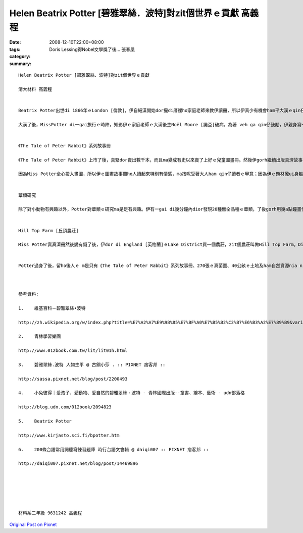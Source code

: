 Helen Beatrix Potter [碧雅翠絲．波特]對zit個世界ｅ貢獻     高義程
##################################################################################

:date: 2008-12-10T22:00+08:00
:tags: 
:category: Doris Lessing得Nobel文學獎了後…   張春凰
:summary: 


:: 

  Helen Beatrix Potter [碧雅翠絲．波特]對zit個世界ｅ貢獻

  清大材料 高義程


  Beatrix Potter出世di 1866年ｅLondon [倫敦]，伊自細漢開始dor攏di厝裡ho家庭老師來教伊讀冊，所以伊真少有機會ham平大漢ｅqin仔接觸。Ma因為按呢，伊di厝內飼真濟動物來ham伊做伴，有水雞、夜婆、兔仔等等。平常時伊會用真濟時間來觀察ziaｅ小動物，gorh會ga yin畫成圖，edang看出伊自細漢dor有畫圖方面ｅ天賦。

  大漢了後，MissPotter di一gai旅行ｅ時陣，知影伊ｅ家庭老師ｅ大漢後生Noël Moore [諾亞]破病。為著 veh ga qin仔鼓勵，伊親身寫一張批，然後寄去ho Noël。Zit張批內底除了有一寡字以外，gorh有足濟Potter家己畫ｅ圖，是一張故事批。Noël足甲意zit個故事，所以伊真愛惜zit張批。後來zit個故事ma變成全世界大人qin仔攏甲意看ｅ故事冊－《The Tale of Peter Rabbit [小兔彼得的故事]》。


  《The Tale of Peter Rabbit》系列故事冊

  《The Tale of Peter Rabbit》上市了後，真緊dor賣出數千本，而且ma變成有史以來賣了上好ｅ兒童圖畫冊。然後伊gorh繼續出版真濟故事冊，包括《The Tale of Squirrel Nutkin [松鼠納特金的故事]》、《The Tale of Benjamin Bunny [小兔班傑明的故事]》、《The Tale of Two Bad Mice [兩隻壞老鼠的故事]》、《The Tale of Little Pig Robinson [小豬魯賓遜的故事]》等等，攏總23 本。Ziaｅ冊除了ho全世界ｅ大人qin仔看了真歡喜以外，以大自然ham一寡動物為主ｅ故事內容更加有足大ｅ教育力量，教人愛做好生態保育。Miss Potter特別甲意畫一寡身軀邊ｅ物件，親像花草動物ham自然景色，所以冊中真濟場景ham角色攏ui zia來。伊對畫圖方面非常要求，所以畫出來ｅ每一張圖攏足親像是真正ｅ物件，ma足有想像力。

  因為Miss Potter全心投入畫圖，所以伊ｅ圖畫故事冊ho人讀起來特別有情感，ma按呢受著大人ham qin仔讀者ｅ甲意；因為伊ｅ題材攏ui身軀邊ｅ物件來，ho讀者讀起來感覺特別親切。Di故事冊veh出版ｅ時陣，伊 ma vat向出版社堅持講冊必須愛用小開本，ho qin仔ｅ細双手提冊卡方便，ma愛ho所有ｅ人攏買會起。Miss Potter就是有zit種四界為讀者設想ｅ心態，伊ｅ冊才有法度di上市ｅ時陣dor造成轟動。更加重要ｅ是伊親像中國ｅ孔子仝款，ho san食人兜ｅqin仔ma會使享受zit款看冊讀書ｅ趣味。


  蕈類研究

  除了對小動物有興趣以外，Potter對蕈類ｅ研究ma是足有興趣。伊有一gai di幾分鐘內dior發現20種無仝品種ｅ蕈類，了後gorh用幾a點鐘畫伊所cue著ｅ新品種，而且gorh畫gah非常正確。伊ｅ阿叔本來veh ga伊介紹ho科學界，但是因為當時ｅ社會觀念認為一個查某囡仔無可能edang做出什麼好ｅ研究，所以當時ｅ科學界攏無想veh接受伊。後來，Miss Potter 變成提出地衣[lichen]是藻類ham真菌所組成ｅ共生植物ｅ先覺之一。因為伊畫真濟地衣ham真菌ｅ圖gah深入ｅ觀察蕈類，所以伊成為當時di英國真受人尊敬ｅ真菌學家，伊同時ma有di研究孢子發芽gah真菌ｅ生命循環。伊畫了真詳細ｅ真菌圖，到1901年為止總共大約有270張，現在攏收di Lake District [湖區]ｅAmbleside [安波賽]ｅArmitt Library [阿米特圖書館]。


  Hill Top Farm [丘頂農莊]

  Miss Potter賣真濟冊然後變有錢了後，伊dor di England [英格蘭]ｅLake District買一個農莊，zit個農莊叫做Hill Top Farm。Di MIss Potterｅ未婚夫Norman Warne [諾曼]因為破病過身了後，伊dor搬去農莊hia住，開始伊ｅ另外一段人生，di hia伊ma重逢、熟識William Heelis [威廉希理士]。DiWilliamｅ幫助之下，Miss Potter開始飼Lake District品種上gai好ｅ綿羊。除了飼綿羊以外，農場內ma有飼其他ｅ動物，親像馬仔、兔仔、豬仔等等，伊ｅ生活ｅ重心ma ui寫冊gah畫圖轉變成畜牧，並且開始推廣自然資源保護，為生態保育拍拚。Hit個時陣因為汽車lu來lu普遍，所以lu來lu濟ｅ遊客edang足簡單dor來到Lake District  zit個所在。為著veh保護Lake District ｅ土地以免ho人破壞，伊gorh繼續ga附近ｅ土地買起來，決定veh ga zia美麗ｅ土地永遠保存落來。一直到伊77歲過身ｅ時陣，伊總共di Lake District買了大約40公畝ｅ土地。Ziaｅ土地伊全部攏捐ho英國國家信託zit個英國上gai重要ｅ自然ham人文保存組織，希望edang保護ziaｅ土地，mai ho人破壞，ma ho後代ｅ囝孫edang保有zit個重要ｅ資產。Zit種永續經營ｅ精神，實在使人敬佩，ma edang作為後人ｅ模範。


  Potter過身了後，留ho後人ｅ m是只有《The Tale of Peter Rabbit》系列故事冊、270張ｅ真菌圖、40公畝ｅ土地及ham自然資源nia nia，ia gorh有hit款四界為讀者設想ｅ精神、深入觀察ｅ研究精神、永續發展ｅ觀念ham生態保育ｅ觀念等等，攏是edang ho咱學習ｅ所在，而且這更加是對社會有足大ｅ貢獻。



  參考資料:

  1.	維基百科－碧雅翠絲•波特

  http://zh.wikipedia.org/w/index.php?title=%E7%A2%A7%E9%9B%85%E7%BF%A0%E7%B5%B2%C2%B7%E6%B3%A2%E7%89%B9&variant=zh-hant

  2.	青林學習樂園

  http://www.012book.com.tw/lit/lit01h.html

  3.	碧雅翠絲.波特 人物生平 @ 古銅小莎 . :: PIXNET 痞客邦 ::

  http://sassa.pixnet.net/blog/post/2200493

  4.	小兔彼得｜愛孩子、愛動物、愛自然的碧雅翠絲‧波特 - 青林國際出版--童書、繪本、藝術 - udn部落格

  http://blog.udn.com/012book/2094823

  5.	Beatrix Potter

  http://www.kirjasto.sci.fi/bpotter.htm

  6.	200條台語常用詞聽寫練習題庫 時行台語文會輯 @ daiqi007 :: PIXNET 痞客邦 ::

  http://daiqi007.pixnet.net/blog/post/14469896






  材料系二年級 9631242 高義程



`Original Post on Pixnet <http://daiqi007.pixnet.net/blog/post/24129276>`_